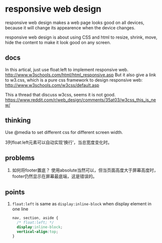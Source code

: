 * responsive web design
  responsive web design makes a web page looks good on all devices, because it will change its appearence when the device changes.
  
  responsive web design is about using CSS and html to resize, shrink, move, hide the content to make it look good on any screen.
  
** docs
   In this artical, just use float:left to implement responsive web.
   http://www.w3schools.com/html/html_responsive.asp
   But it also give a link to w3.css, which is a pure css framework to design responsive web:
   http://www.w3schools.com/w3css/default.asp
   
   This a thread that discuss w3css, seems it is not good.
   https://www.reddit.com/r/web_design/comments/35at03/w3css_this_is_new/

** thinking
   Use @media to set different css for different screen width.
   
   3列float:left元素可以自动实现‘换行’，当总宽度变化时。
   
** problems
   1. 如何将footer置底？
      使用absolute当然可以，但当页面高度大于屏幕高度时，footer仍然显示在屏幕最底端，这是错误的。
      
** points
   1. ~float:left~ is same as ~display:inline-block~ when display element in one line
      #+begin_src css
      nav, section, aside {
        /* float:left; */
        display:inline-block;
        vertical-align:top;
      }
      #+end_src
      
      
   
  